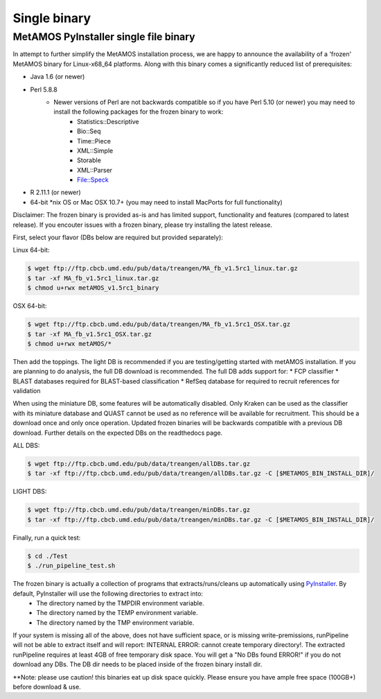 ############
Single binary
############

MetAMOS PyInstaller single file binary
======================

In attempt to further simplify the MetAMOS installation process, we are happy to announce the availability of a 'frozen' MetAMOS binary for Linux-x68_64 platforms. Along with this binary comes a significantly reduced list of prerequisites:

* Java 1.6 (or newer)
* Perl 5.8.8
	* Newer versions of Perl are not backwards compatible so if you have Perl 5.10 (or newer) you may need to install the following packages for the frozen binary to work:
		* Statistics::Descriptive
		* Bio::Seq
		* Time::Piece
		* XML::Simple
		* Storable
		* XML::Parser
		* File::Speck
* R 2.11.1 (or newer)
* 64-bit *nix OS or Mac OSX 10.7+ (you may need to install MacPorts for full functionality)

Disclaimer: The frozen binary is provided as-is and has limited support, functionality and features (compared to latest release). If you encouter issues with a frozen binary, please try installing the latest release.

First, select your flavor (DBs below are required but provided separately):

Linux 64-bit: 

.. code-block:: bash
    
    $ wget ftp://ftp.cbcb.umd.edu/pub/data/treangen/MA_fb_v1.5rc1_linux.tar.gz
    $ tar -xf MA_fb_v1.5rc1_linux.tar.gz
    $ chmod u+rwx metAMOS_v1.5rc1_binary

OSX 64-bit: 

.. code-block:: bash

    $ wget ftp://ftp.cbcb.umd.edu/pub/data/treangen/MA_fb_v1.5rc1_OSX.tar.gz
    $ tar -xf MA_fb_v1.5rc1_OSX.tar.gz
    $ chmod u+rwx metAMOS/*

Then add the toppings. The light DB is recommended if you are testing/getting started with metAMOS installation. If you are planning to do analysis, the full DB download is recommended. The full DB adds support for:
* FCP classifier
* BLAST databases required for BLAST-based classification
* RefSeq database for required to recruit references for validation

When using the miniature DB, some features will be automatically disabled. Only Kraken can be used as the classifier with its miniature database and QUAST cannot be used as no reference will be available for recruitment. This should be a download once and only once operation. Updated frozen binaries will be backwards compatible with a previous DB download. Further details on the expected DBs on the readthedocs page.

ALL DBS: 

.. code-block:: bash

    $ wget ftp://ftp.cbcb.umd.edu/pub/data/treangen/allDBs.tar.gz
    $ tar -xf ftp://ftp.cbcb.umd.edu/pub/data/treangen/allDBs.tar.gz -C [$METAMOS_BIN_INSTALL_DIR]/

LIGHT DBS: 

.. code-block:: bash

    $ wget ftp://ftp.cbcb.umd.edu/pub/data/treangen/minDBs.tar.gz
    $ tar -xf ftp://ftp.cbcb.umd.edu/pub/data/treangen/minDBs.tar.gz -C	[$METAMOS_BIN_INSTALL_DIR]/

Finally, run a quick test:

.. code-block:: bash

    $ cd ./Test
    $ ./run_pipeline_test.sh

The frozen binary is actually a collection of programs that extracts/runs/cleans up automatically using `PyInstaller <http://www.pyinstaller.org/>`_. By default, PyInstaller will use the following directories to extract into:
 * The directory named by the TMPDIR environment variable.
 * The directory named by the TEMP environment variable.
 * The directory named by the TMP environment variable.
If your system is missing all of the above, does not have sufficient space, or is missing write-premissions, runPipeline will not be able to extract itself and will report: INTERNAL ERROR: cannot create temporary directory!. The extracted runPipeline requires at least 4GB of free temporary disk space. You will get a "No DBs found ERROR!" if you do not download any DBs. The DB dir needs to be placed inside of the frozen binary install dir. 

**Note: please use caution! this binaries eat up disk space quickly. Please ensure you have ample free space (100GB+) before download & use. 

